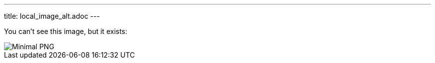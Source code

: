 ---
title: local_image_alt.adoc
---

You can't see this image, but it exists:

image::../image.png[Minimal PNG]
